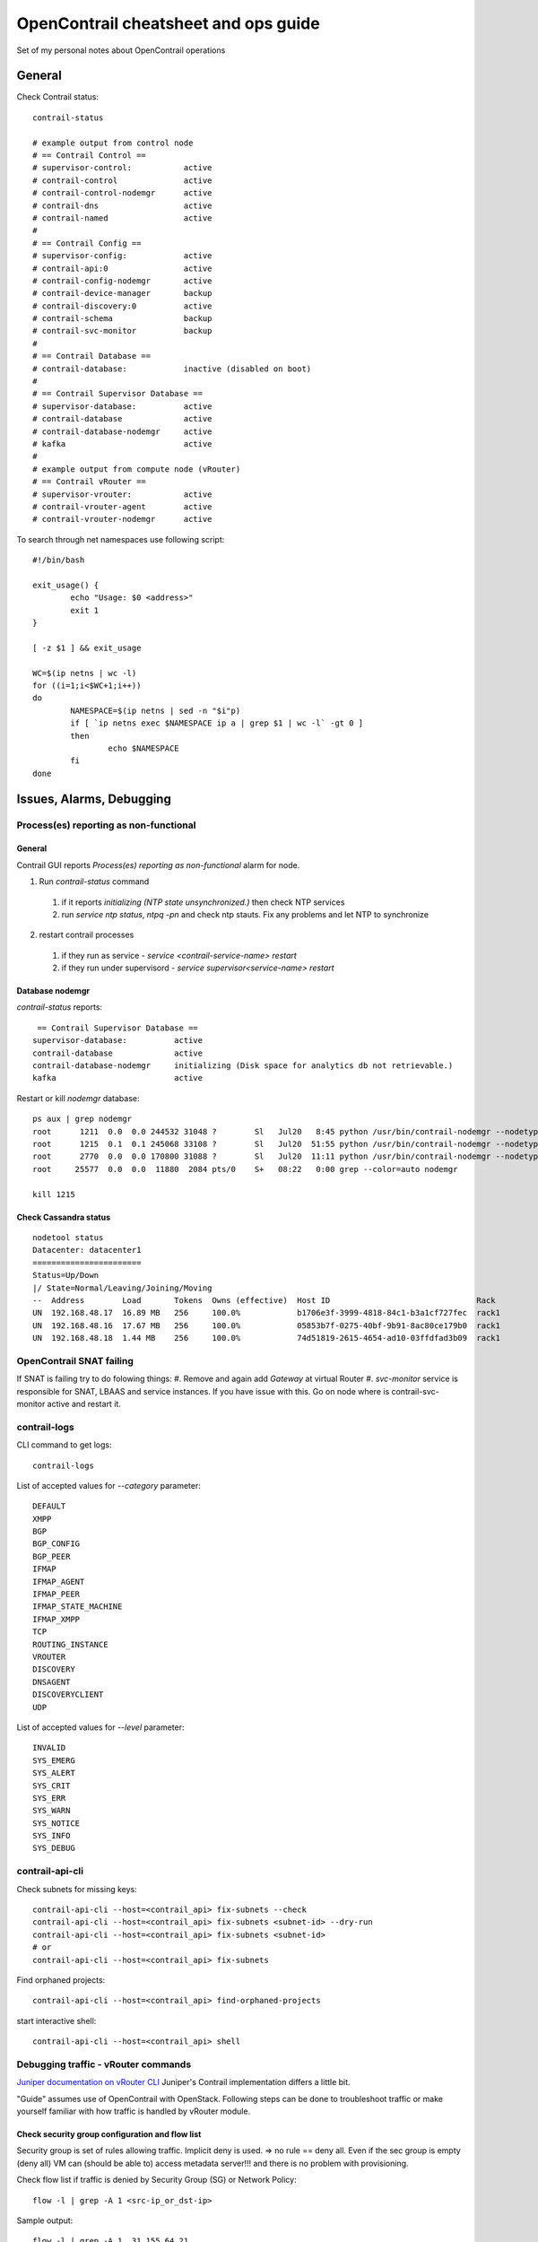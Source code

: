 *************************************
OpenContrail cheatsheet and ops guide
*************************************

Set of my personal notes about OpenContrail operations

General
################

Check Contrail status::

 contrail-status

 # example output from control node
 # == Contrail Control ==
 # supervisor-control:           active
 # contrail-control              active
 # contrail-control-nodemgr      active
 # contrail-dns                  active
 # contrail-named                active
 #
 # == Contrail Config ==
 # supervisor-config:            active
 # contrail-api:0                active
 # contrail-config-nodemgr       active
 # contrail-device-manager       backup
 # contrail-discovery:0          active
 # contrail-schema               backup
 # contrail-svc-monitor          backup
 #
 # == Contrail Database ==
 # contrail-database:            inactive (disabled on boot)
 #
 # == Contrail Supervisor Database ==
 # supervisor-database:          active
 # contrail-database             active
 # contrail-database-nodemgr     active
 # kafka                         active
 #
 # example output from compute node (vRouter)
 # == Contrail vRouter ==
 # supervisor-vrouter:           active
 # contrail-vrouter-agent        active
 # contrail-vrouter-nodemgr      active


To search through net namespaces use following script::

  #!/bin/bash

  exit_usage() {
          echo "Usage: $0 <address>"
          exit 1
  }

  [ -z $1 ] && exit_usage

  WC=$(ip netns | wc -l)
  for ((i=1;i<$WC+1;i++))
  do
          NAMESPACE=$(ip netns | sed -n "$i"p)
          if [ `ip netns exec $NAMESPACE ip a | grep $1 | wc -l` -gt 0 ]
          then
                  echo $NAMESPACE
          fi
  done

Issues, Alarms, Debugging
########################################

Process(es) reporting as non-functional
**********************************************

General
---------

Contrail GUI reports *Process(es) reporting as non-functional* alarm for node.

1. Run *contrail-status* command

  #. if it reports *initializing (NTP state unsynchronized.)* then check NTP services
  #. run *service ntp status*, *ntpq -pn* and check ntp stauts. Fix any problems and let NTP to synchronize

2. restart contrail processes

  #. if they run as service - *service <contrail-service-name> restart*
  #. if they run under supervisord - *service supervisor<service-name> restart*

Database nodemgr
-----------------

*contrail-status* reports::

  == Contrail Supervisor Database ==
 supervisor-database:          active
 contrail-database             active
 contrail-database-nodemgr     initializing (Disk space for analytics db not retrievable.)
 kafka                         active

Restart or kill *nodemgr* database::

 ps aux | grep nodemgr
 root      1211  0.0  0.0 244532 31048 ?        Sl   Jul20   8:45 python /usr/bin/contrail-nodemgr --nodetype=contrail-control
 root      1215  0.1  0.1 245068 33108 ?        Sl   Jul20  51:55 python /usr/bin/contrail-nodemgr --nodetype=contrail-database
 root      2770  0.0  0.0 170800 31088 ?        Sl   Jul20  11:11 python /usr/bin/contrail-nodemgr --nodetype=contrail-config
 root     25577  0.0  0.0  11880  2084 pts/0    S+   08:22   0:00 grep --color=auto nodemgr

 kill 1215

Check Cassandra status
------------------------

::

 nodetool status
 Datacenter: datacenter1
 =======================
 Status=Up/Down
 |/ State=Normal/Leaving/Joining/Moving
 --  Address        Load       Tokens  Owns (effective)  Host ID                               Rack
 UN  192.168.48.17  16.89 MB   256     100.0%            b1706e3f-3999-4818-84c1-b3a1cf727fec  rack1
 UN  192.168.48.16  17.67 MB   256     100.0%            05853b7f-0275-40bf-9b91-8ac80ce179b0  rack1
 UN  192.168.48.18  1.44 MB    256     100.0%            74d51819-2615-4654-ad10-03ffdfad3b09  rack1



OpenContrail SNAT failing
*******************************

If SNAT is failing try to do folowing things:
#. Remove and again add *Gateway* at virtual Router
#. *svc-monitor* service is responsible for SNAT, LBAAS and service instances. If you have issue with this. Go on node where is contrail-svc-monitor active and restart it.

contrail-logs
*******************

CLI command to get logs::

 contrail-logs

List of accepted values for *--category* parameter::

 DEFAULT
 XMPP
 BGP
 BGP_CONFIG
 BGP_PEER
 IFMAP
 IFMAP_AGENT
 IFMAP_PEER
 IFMAP_STATE_MACHINE
 IFMAP_XMPP
 TCP
 ROUTING_INSTANCE
 VROUTER
 DISCOVERY
 DNSAGENT
 DISCOVERYCLIENT
 UDP

List of accepted values for *--level* parameter::

 INVALID
 SYS_EMERG
 SYS_ALERT
 SYS_CRIT
 SYS_ERR
 SYS_WARN
 SYS_NOTICE
 SYS_INFO
 SYS_DEBUG

contrail-api-cli
****************

Check subnets for missing keys::

  contrail-api-cli --host=<contrail_api> fix-subnets --check
  contrail-api-cli --host=<contrail_api> fix-subnets <subnet-id> --dry-run
  contrail-api-cli --host=<contrail_api> fix-subnets <subnet-id>
  # or
  contrail-api-cli --host=<contrail_api> fix-subnets

Find orphaned projects::

  contrail-api-cli --host=<contrail_api> find-orphaned-projects

start interactive shell::

  contrail-api-cli --host=<contrail_api> shell


Debugging traffic - vRouter commands
*************************************

`Juniper documentation on vRouter CLI <https://www.juniper.net/documentation/en_US/contrail3.1/topics/task/configuration/vrouter-cli-utilities-vnc.html>`_ Juniper's Contrail implementation differs a little bit.

"Guide" assumes use of OpenContrail with OpenStack.
Following steps can be done to troubleshoot traffic or make yourself familiar with how traffic is handled by vRouter module.


Check security group configuration and flow list
------------------------------------------------
Security group is set of rules allowing traffic. Implicit deny is used. => no rule == deny all. Even if the sec group is empty (deny all) VM can (should be able to) access metadata server!!! and there is no problem with provisioning.

Check flow list if traffic is denied by Security Group (SG) or Network Policy::

 flow -l | grep -A 1 <src-ip_or_dst-ip>

Sample output::

 flow -l | grep -A 1  31.155.64.21

 Index              Source:Port           Destination:Port      Proto(V)
 -----------------------------------------------------------------------
 377692            31.155.64.21:53249         31.155.64.2:80       6 (57)
 (K(nh):104, Action:D(Policy), S(nh):104,  Statistics:4/296 UdpSrcPort 64614)

 # Action:F=Forward, D=Drop N=NAT(S=SNAT, D=DNAT, Ps=SPAT, Pd=DPAT, L=Link Local Port)
 # Other:K(nh)=Key_Nexthop, S(nh)=RPF_Nexthop

In this case traffic is denied by Network Policy *Action:D(Policy)*. Output can contain *SG* instead of *Policy* -> traffic is denied by Security Group.
Soulution: Fix Policy/Security Group configuration.

Check nova and neutron logs
---------------------------

Check logs at OpenStack control nodes::

 grep -E -R -i "trace|error" /var/log/nova/ /var/log/neutron/

Check neutron port - can report binding_failed etc::

 neutron port-show <port_id>

Obtain VM details
-----------------

At OpenStack control node run::

 openstack server list --all-projects | grep -i <vm-name>
 nova show <vm-id> # or openstack server show <vm-id>
 # OS-EXT-SRV-ATTR:host attribute describes where (at which hypervisor) VM is hosted
 # OS-EXT-SRV-ATTR:instance_name

Obtain VM's tap interfaces
--------------------------

Get tap interfaces from configuration *.xml* file on host (compute where VM is hosted got from `Obtain VM details`_). Configuration file contains only interfaces which have been attached while provisioning. Interface attached later, after provisioning can be found in Contrail GUI eg. by IP address.

Search for name of tap interfaces (depends on deployment)::

 grep -i tap /var/lib/nova/instances/<instance_id>/libvirt.xml
 grep -i tap /etc/libvirt/qemu/<OS-EXT-SRV-ATTR:instance_name>.xml

Instance id or instance name is part of output in step `Obtain VM details`_.

Get name of virtual host interface and physical interface
---------------------------------------------------------

Inspect vRouter configuration at compute node::

 grep -EiR -A5 "virtual-host-interface|physical_interface" /etc/contrail/contrail-vrouter-agent.conf

 # sample output:
 # name of virtual host interface
 name=vhost0

 physical_interface=bond0.1010

=> virtual-host-interface -> *vhost0*,  physical_interface -> *bond0.1010*

Verify XMPP messages
--------------------

Verify that XMPP messages are exchanged between vRouter and Contrail Controller, vhost0 is *virtual-host-interface* got from `Get name of virtual host interface and physical interface`_

Get index of interface::

 tcpdump -D | grep -i vhost0

Check if there is xmpp traffic at interface::

 tcpdump -nei 6 port xmpp-server

Verify that VM's traffic is leaving host via physical interface
---------------------------------------------------------------

Verify that traffic is leaving host, bond0.1010 is *physical_interface* got from `Get name of virtual host interface and physical interface`_

Get index of interface::

  tcpdump -D | grep -i bond0.1010

Check if traffic is leaving host via physical interface::

 # proto 47 == MPLSoGRE, 192.168.2.3 - source IP of traffic
 tcpdump -nei 4 proto 47 | grep <src_or_dst_ip>

If two instances are hosted at same compute node than traffic is routed localy (doesn't leave host via interface).

Find VRF to which interface belongs
-----------------------------------

Get tap inteface details::

 vif --list | grep -A 4 <tap_interface_name>

 # sample output
 vif0/18     OS: tap0dc4d428-59
 Type:Virtual HWaddr:00:00:5e:00:01:00 IPaddr:0
 Vrf:62 Flags:PL3L2D MTU:9160 Ref:6
 RX packets:65599000  bytes:7292082458 errors:0
 TX packets:69352017  bytes:11711902945 errors:0

=> *Vrf:62*

Tap interface name is got from step `Obtain VM's tap interfaces`_.

Listen on interface to see if traffic is leaving or reaching interface::

 tcpdump -nei <tap_interface_name>

Show route table for specific VRF
---------------------------------

Show route table::

 rt --dump <vrf_id> | less

 # sample output
 Vrouter inet4 routing table 0/62/unicast
 Flags: L=Label Valid, P=Proxy ARP, T=Trap ARP, F=Flood ARP
 Destination           PPL        Flags        Label         Nexthop    Stitched MAC(Index)
 0.0.0.0/8               0                       -              0        -
 ...
 192.168.10.0/32        24           TF          -              1        -
 192.168.10.1/32        32           PT          -              7        -
 192.168.10.2/32        32           PT          -              7        -
 192.168.10.3/32        32            P          -            506        2:d:c4:d4:28:59(163708)
 192.168.10.4/32        32           LP         86            295        2:db:57:9:ad:a3(180580)
 192.168.10.5/32        32            P          -            297        2:e:80:1c:e8:9e(177972)
 192.168.10.6/32        24           TF          -              1        -
 192.168.10.7/32        24           TF          -              1        -
 ...

=> 192.168.10.3 and 192.168.10.5 are hosted on same compute (no label for destinations). 192.168.10.4 is spawned at another hypervisor.

VRF id is got from step `Find VRF to which interface belongs`_.

Get next-hop
------------

Command::

 nh --get <next_hop_id>

 # sample output for next-hop vif interface
 Id:260        Type:Encap     Fmly: AF_INET  Flags:Valid, Policy,   Rid:0  Ref_cnt:4 Vrf:29
               EncapFmly:0806 Oif:39 Len:14 Data:02 28 b3 58 ca 20 00 00 5e 00 01 00 08 00
 # sample output for next-hop vRouter, physical GW...
 Id:32         Type:Tunnel    Fmly: AF_INET  Flags:Valid, MPLSoGRE,   Rid:0  Ref_cnt:659 Vrf:0
               Oif:0 Len:14 Flags Valid, MPLSoGRE,  Data:06 26 84 82 56 f4 fa 02 25 ec e7 1a 08 00
               Vrf:0  Sip:192.168.24.8  Dip:192.168.24.5

=> Oif:39 -> vif id - *vif0/<id>*
=> *Dip:192.168.24.5* - tunnel end point (destination compute or physical gateway)

Next hop id is got from `Show route table for specific VRF`_.

Next-hop (destination) check
----------------------------

At destination compute got from `Get next-hop`_ check mpls label mapping to next-hop.
Get next-hop for specific label::

 mpls --get <label_id>

 # sample output
 MPLS Input Label Map
 Label    NextHop
 -------------------
   86       232

=> next-hop *232*

Label id is got from `Show route table for specific VRF`_.

Check next-hop for label::

 nh --get <next_hop_id>

 # sample output
 Id:508        Type:Encap     Fmly: AF_INET  Flags:Valid, Policy,   Rid:0  Ref_cnt:4 Vrf:28
               EncapFmly:0806 Oif:69 Len:14 Data:02 85 02 6e cc a7 00 00 5e 00 01 00 08 00

=> *VRF 28, Oif 69* (interface)

Now we can tcpdump interface, check route table... (repeat steps above).

Get vrf statistics - discards, receives, etc
--------------------------------------------
vrfstats --get <vrf-id>



Exploring Flow list - examples
*************************************

Command to grep flow for specific vrf and IP address::

  flow -l | grep "(<VRF_ID>" -A2 | grep -A2 -B1 <IP_address>

Example 1 - traffic dropped by SG (no rules specified - empty SG). Traffic originating in VM::

  root@h-1-n16-c-009:~# flow -l | grep "(27" -A2 | grep -A2 -B1 192.168.31.8
     608584<=>1190252      192.168.31.8:46333                                  6 (27)
                           216.58.209.142:80
  (Gen: 21, K(nh):291, Action:D(SG), Flags:, TCP:S, QOS:-1, S(nh):291,  Stats:2/148,  SPort 52811 TTL 0)
  --
     673300<=>1532492      192.168.31.8:58044                                 17 (27)
                           192.168.31.2:53
  (Gen: 23, K(nh):291, Action:F, Flags:, QOS:-1, S(nh):291,  Stats:1/68,  SPort 51010 TTL 0)
  --
     693720<=>1186884      192.168.31.8:53352                                 17 (27)
                           192.168.31.2:53
  (Gen: 46, K(nh):291, Action:F, Flags:, QOS:-1, S(nh):291,  Stats:2/140,  SPort 51676 TTL 0)
  --
    1186884<=>693720       192.168.31.2:53                                    17 (27)
                           192.168.31.8:53352
  (Gen: 7, K(nh):291, Action:F, Flags:, QOS:-1, S(nh):8,  Stats:0/0,  SPort 62115 TTL 0)
  --
    1190252<=>608584       216.58.209.142:80                                   6 (27)
                           192.168.31.8:46333
  (Gen: 7, K(nh):291, Action:D(Unknown), Flags:, TCP:Sr, QOS:-1, S(nh):28,  Stats:0/0,  SPort 65029 TTL 0)
  --
    1331892<=>1831652      46.255.231.48:3421                                  1 (27)
                           192.168.31.8:0
  (Gen: 18, K(nh):291, Action:D(Unknown), Flags:, QOS:-1, S(nh):28,  Stats:0/0,  SPort 49350 TTL 0)
  --
    1532492<=>673300       192.168.31.2:53                                    17 (27)
                           192.168.31.8:58044
  (Gen: 14, K(nh):291, Action:F, Flags:, QOS:-1, S(nh):8,  Stats:0/0,  SPort 53334 TTL 0)
  --
    1831652<=>1331892      192.168.31.8:3421                                   1 (27)
                           46.255.231.48:0
  (Gen: 10, K(nh):291, Action:D(SG), Flags:, QOS:-1, S(nh):291,  Stats:2/196,  SPort 53250 TTL 0)

Traffic to vRouter services (DHCP, DNS) isn't intercepted by Security Group rules.

Example 2 - traffic dropped by SG. Traffic originating outside VM::

    914220<=>1126436      192.168.31.8:80                                     6 (27)
                          192.168.31.4:55292
  (Gen: 20, K(nh):291, Action:D(Unknown), Flags:, TCP:Sr, QOS:-1, S(nh):291,  Stats:0/0,  SPort 55163 TTL 0)
  --
    1126436<=>914220      192.168.31.4:55292                                  6 (27)
                          192.168.31.8:80
  (Gen: 12, K(nh):291, Action:D(SG), Flags:, TCP:S, QOS:-1, S(nh):28,  Stats:5/370,  SPort 54642 TTL 0)

If traffic flow is droped, then returning flow record has *Unknown* drop reason.
